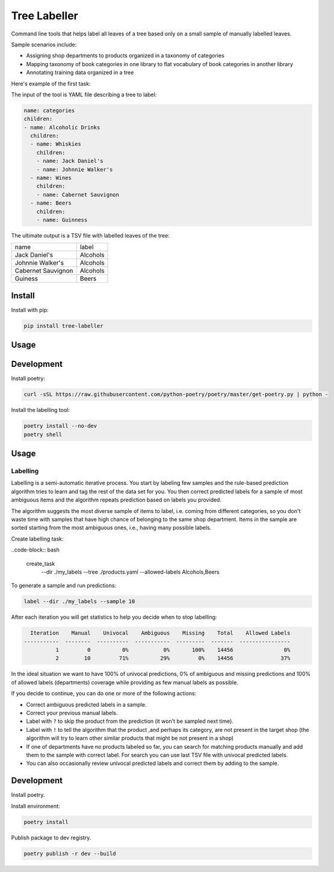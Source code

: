 =============
Tree Labeller
=============

Command line tools that helps label all leaves of a tree based only on a small sample of manually labelled leaves.

Sample scenarios include:

- Assigning shop departments to products organized in a taxonomy of categories
- Mapping taxonomy of book categories in one library to flat vocabulary of book categories in another library
- Annotating training data organized in a tree

Here's example of the first task:

.. image:: docs/imgs/tree_1.png

The input of the tool is YAML file describing a tree to label:

.. code-block:: yaml

    name: categories
    children:
    - name: Alcoholic Drinks
      children:
      - name: Whiskies
        children:
        - name: Jack Daniel's
        - name: Johnnie Walker's
      - name: Wines
        children:
        - name: Cabernet Sauvignon
      - name: Beers
        children:
        - name: Guinness

The ultimate output is a TSV file with labelled leaves of the tree:

.. csv-table::

    name, label
    Jack Daniel's,Alcohols
    Johnnie Walker's,Alcohols
    Cabernet Sauvignon,Alcohols
    Guiness,Beers

Install
=======

Install with pip:

.. code-block:: bash

    pip install tree-labeller


Usage
=====




Development
===========

Install poetry:

.. code-block:: bash

    curl -sSL https://raw.githubusercontent.com/python-poetry/poetry/master/get-poetry.py | python -

Install the labelling tool:

.. code-block:: bash

    poetry install --no-dev
    poetry shell


Usage
=====

Labelling
---------

Labelling is a semi-automatic iterative process. You start by labeling few samples and the rule-based prediction algorithm tries to learn and tag the rest of the data set for you. You then correct predicted labels for a sample of most ambiguous items and the algorithm repeats prediction based on labels you provided.

The algorithm suggests the most diverse sample of items to label, i.e. coming from different categories, so you don't waste time with samples that have high chance of belonging to the same shop department. Items in the sample are sorted starting from the most ambiguous ones, i.e., having many possible labels.

Create labelling task:

..code-block:: bash

  create_task \
      --dir ./my_labels \
      --tree ./products.yaml
      --allowed-labels Alcohols,Beers

To generate a sample and run predictions:

.. code-block:: bash

    label --dir ./my_labels --sample 10

After each iteration you will get statistics to help you decide when to stop labelling:

.. code-block:: bash

      Iteration    Manual    Univocal    Ambiguous    Missing    Total    Allowed Labels
    -----------  --------  ----------  -----------  ---------  -------  ----------------
              1         0          0%           0%       100%    14456                0%
              2        10         71%          29%         0%    14456               37%

In the ideal situation we want to have 100% of univocal predictions, 0% of ambiguous and missing predictions and 100% of allowed labels (departments) coverage while providing as few manual labels as possible.

If you decide to continue, you can do one or more of the following actions:

- Correct ambiguous predicted labels in a sample.
- Correct your previous manual labels.
- Label with ``?`` to skip the product from the prediction (it won't be sampled next time).
- Label with ``!`` to tell the algorithm that the product ,and perhaps its category, are not present in the target shop (the algorithm will try to learn other similar products that might be not present in a shop)
- If one of departments have no products labeled so far, you can search for matching products manually and add them to the sample with correct label. For search you can use last TSV file with univocal predicted labels.
- You can also occasionally review univocal predicted labels and correct them by adding to the sample.


Development
===========

Install poetry.


Install environment:

.. code-block:: bash

    poetry install


Publish package to dev registry.

.. code-block:: bash

    poetry publish -r dev --build

